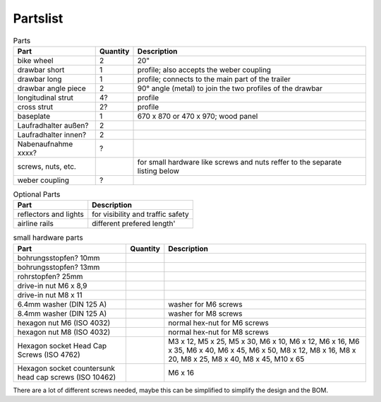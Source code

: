 Partslist
---------

.. list-table:: Parts
   :widths: auto
   :header-rows: 1

   * - Part
     - Quantity
     - Description
   * - bike wheel
     - 2
     - 20"
   * - drawbar short
     - 1
     - profile; also accepts the weber coupling
   * - drawbar long
     - 1
     - profile; connects to the main part of the trailer
   * - drawbar angle piece
     - 2
     - 90° angle (metal) to join the two profiles of the drawbar
   * - longitudinal strut
     - 4?
     - profile
   * - cross strut
     - 2?
     - profile
   * - baseplate
     - 1
     - 670 x 870 or 470 x 970; wood panel
   * - Laufradhalter außen?
     - 2
     - 
   * - Laufradhalter innen?
     - 2
     - 
   * - Nabenaufnahme xxxx?
     - ?
     - 
   * - screws, nuts, etc.
     - 
     - for small hardware like screws and nuts reffer to the separate listing below
   * - weber coupling
     - ?
     - 

.. list-table:: Optional Parts
   :widths: auto
   :header-rows: 1
   
   * - Part
     - Description
   * - reflectors and lights
     - for visibility and traffic safety
   * - airline rails
     - different prefered length'

.. list-table:: small hardware parts
   :widths: auto
   :header-rows: 1
   
   * - Part
     - Quantity
     - Description
   * - bohrungsstopfen? 10mm
     - 
     - 
   * - bohrungsstopfen? 13mm
     - 
     - 
   * - rohrstopfen? 25mm
     - 
     - 
   * - drive-in nut M6 x 8,9
     - 
     - 
   * - drive-in nut M8 x 11
     - 
     - 
   * - 6.4mm washer (DIN 125 A)
     - 
     - washer for M6 screws
   * - 8.4mm washer (DIN 125 A)
     - 
     - washer for M8 screws
   * - hexagon nut M6 (ISO 4032)
     - 
     - normal hex-nut for M6 screws
   * - hexagon nut M8 (ISO 4032)
     - 
     - normal hex-nut for M8 screws
   * - Hexagon socket Head Cap Screws (ISO 4762)
     - 
     - M3 x 12, M5 x 25, M5 x 30, M6 x 10, M6 x 12, M6 x 16, M6 x 35, M6 x 40, M6 x 45, M6 x 50, M8 x 12, M8 x 16, M8 x 20, M8 x 25, M8 x 40, M8 x 45, M10 x 65
   * - Hexagon socket countersunk head cap screws (ISO 10462)
     - 
     - M6 x 16

There are a lot of different screws needed, maybe this can be simplified to simplify the design and the BOM.
